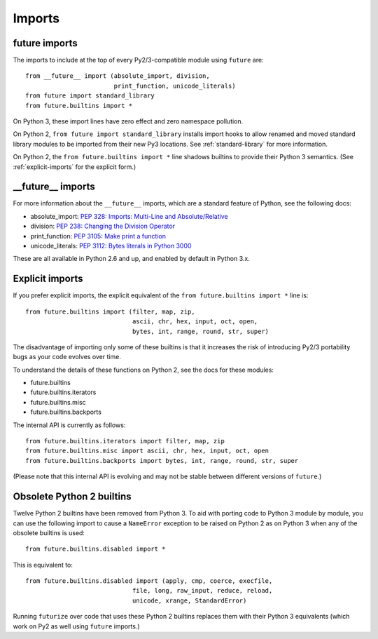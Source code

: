 .. _imports:

Imports
=======

future imports
~~~~~~~~~~~~~~

The imports to include at the top of every Py2/3-compatible module using
``future`` are::

    from __future__ import (absolute_import, division,
                            print_function, unicode_literals)
    from future import standard_library
    from future.builtins import *

On Python 3, these import lines have zero effect and zero namespace
pollution.

On Python 2, ``from future import standard_library`` installs
import hooks to allow renamed and moved standard library modules to be
imported from their new Py3 locations. See :ref:`standard-library` for more
information.

On Python 2, the ``from future.builtins import *`` line shadows builtins
to provide their Python 3 semantics. (See :ref:`explicit-imports` for the
explicit form.)


__future__ imports
~~~~~~~~~~~~~~~~~~

For more information about the ``__future__`` imports, which are a
standard feature of Python, see the following docs:

- absolute_import: `PEP 328: Imports: Multi-Line and Absolute/Relative <http://www.python.org/dev/peps/pep-0328>`_
- division: `PEP 238: Changing the Division Operator <http://www.python.org/dev/peps/pep-0238>`_
- print_function: `PEP 3105: Make print a function <http://www.python.org/dev/peps/pep-3105>`_
- unicode_literals: `PEP 3112: Bytes literals in Python 3000 <http://www.python.org/dev/peps/pep-3112>`_

These are all available in Python 2.6 and up, and enabled by default in Python 3.x.


.. _explicit-imports:

Explicit imports
~~~~~~~~~~~~~~~~

If you prefer explicit imports, the explicit equivalent of the ``from
future.builtins import *`` line is::

    from future.builtins import (filter, map, zip,
                                 ascii, chr, hex, input, oct, open,
                                 bytes, int, range, round, str, super)


The disadvantage of importing only some of these builtins is that it
increases the risk of introducing Py2/3 portability bugs as your code
evolves over time.

To understand the details of these functions on Python 2, see the docs
for these modules:

- future.builtins
- future.builtins.iterators
- future.builtins.misc
- future.builtins.backports

The internal API is currently as follows::

    from future.builtins.iterators import filter, map, zip
    from future.builtins.misc import ascii, chr, hex, input, oct, open
    from future.builtins.backports import bytes, int, range, round, str, super

(Please note that this internal API is evolving and may not be stable
between different versions of ``future``.)


.. _obsolete-builtins:

Obsolete Python 2 builtins
~~~~~~~~~~~~~~~~~~~~~~~~~~

Twelve Python 2 builtins have been removed from Python 3. To aid with
porting code to Python 3 module by module, you can use the following
import to cause a ``NameError`` exception to be raised on Python 2 as
on Python 3 when any of the obsolete builtins is used::

    from future.builtins.disabled import *

This is equivalent to::

    from future.builtins.disabled import (apply, cmp, coerce, execfile,
                                 file, long, raw_input, reduce, reload,
                                 unicode, xrange, StandardError)

Running ``futurize`` over code that uses these Python 2 builtins replaces
them with their Python 3 equivalents (which work on Py2 as well using
``future`` imports.)

